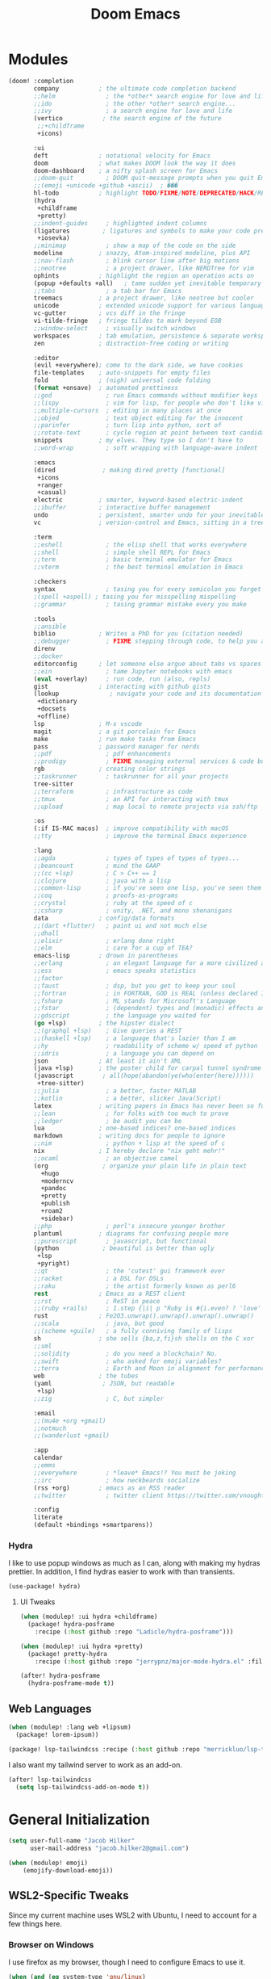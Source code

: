 #+title: Doom Emacs
#+property: header-args :noweb yes :mkdirp yes
#+property: header-args:emacs-lisp :tangle config.el
#+startup: fold


* Modules
#+name: doom-modules
#+begin_src emacs-lisp :tangle init.el :comments no
(doom! :completion
       company           ; the ultimate code completion backend
       ;;helm              ; the *other* search engine for love and life
       ;;ido               ; the other *other* search engine...
       ;;ivy               ; a search engine for love and life
       (vertico           ; the search engine of the future
        ;;+childframe
        +icons)

       :ui
       deft              ; notational velocity for Emacs
       doom              ; what makes DOOM look the way it does
       doom-dashboard    ; a nifty splash screen for Emacs
       ;;doom-quit         ; DOOM quit-message prompts when you quit Emacs
       ;;(emoji +unicode +github +ascii)  ; ���
       hl-todo           ; highlight TODO/FIXME/NOTE/DEPRECATED/HACK/REVIEW
       (hydra
        +childframe
        +pretty)
       ;;indent-guides     ; highlighted indent columns
       (ligatures         ; ligatures and symbols to make your code pretty again
        +iosevka)
       ;;minimap           ; show a map of the code on the side
       modeline          ; snazzy, Atom-inspired modeline, plus API
       ;;nav-flash         ; blink cursor line after big motions
       ;;neotree           ; a project drawer, like NERDTree for vim
       ophints           ; highlight the region an operation acts on
       (popup +defaults +all)   ; tame sudden yet inevitable temporary windows
       ;;tabs              ; a tab bar for Emacs
       treemacs          ; a project drawer, like neotree but cooler
       unicode           ; extended unicode support for various languages
       vc-gutter         ; vcs diff in the fringe
       vi-tilde-fringe   ; fringe tildes to mark beyond EOB
       ;;window-select     ; visually switch windows
       workspaces        ; tab emulation, persistence & separate workspaces
       zen               ; distraction-free coding or writing

       :editor
       (evil +everywhere); come to the dark side, we have cookies
       file-templates    ; auto-snippets for empty files
       fold              ; (nigh) universal code folding
       (format +onsave)  ; automated prettiness
       ;;god               ; run Emacs commands without modifier keys
       ;;lispy             ; vim for lisp, for people who don't like vim
       ;;multiple-cursors  ; editing in many places at once
       ;;objed             ; text object editing for the innocent
       ;;parinfer          ; turn lisp into python, sort of
       ;;rotate-text       ; cycle region at point between text candidates
       snippets          ; my elves. They type so I don't have to
       ;;word-wrap         ; soft wrapping with language-aware indent

       :emacs
       (dired             ; making dired pretty [functional]
        +icons
        +ranger
        +casual)
       electric          ; smarter, keyword-based electric-indent
       ;;ibuffer         ; interactive buffer management
       undo              ; persistent, smarter undo for your inevitable mistakes
       vc                ; version-control and Emacs, sitting in a tree

       :term
       ;;eshell            ; the elisp shell that works everywhere
       ;;shell             ; simple shell REPL for Emacs
       ;;term              ; basic terminal emulator for Emacs
       ;;vterm             ; the best terminal emulation in Emacs

       :checkers
       syntax              ; tasing you for every semicolon you forget
       ;(spell +aspell) ; tasing you for misspelling mispelling
       ;;grammar           ; tasing grammar mistake every you make

       :tools
       ;;ansible
       biblio            ; Writes a PhD for you (citation needed)
       ;;debugger          ; FIXME stepping through code, to help you add bugs
       direnv
       ;;docker
       editorconfig      ; let someone else argue about tabs vs spaces
       ;;ein               ; tame Jupyter notebooks with emacs
       (eval +overlay)     ; run code, run (also, repls)
       gist              ; interacting with github gists
       (lookup              ; navigate your code and its documentation
        +dictionary
        +docsets
        +offline)
       lsp               ; M-x vscode
       magit             ; a git porcelain for Emacs
       make              ; run make tasks from Emacs
       pass              ; password manager for nerds
       ;;pdf               ; pdf enhancements
       ;;prodigy           ; FIXME managing external services & code builders
       rgb               ; creating color strings
       ;;taskrunner        ; taskrunner for all your projects
       tree-sitter
       ;;terraform         ; infrastructure as code
       ;;tmux              ; an API for interacting with tmux
       ;;upload            ; map local to remote projects via ssh/ftp

       :os
       (:if IS-MAC macos)  ; improve compatibility with macOS
       ;;tty               ; improve the terminal Emacs experience

       :lang
       ;;agda              ; types of types of types of types...
       ;;beancount         ; mind the GAAP
       ;;(cc +lsp)         ; C > C++ == 1
       ;;clojure           ; java with a lisp
       ;;common-lisp       ; if you've seen one lisp, you've seen them all
       ;;coq               ; proofs-as-programs
       ;;crystal           ; ruby at the speed of c
       ;;csharp            ; unity, .NET, and mono shenanigans
       data              ; config/data formats
       ;;(dart +flutter)   ; paint ui and not much else
       ;;dhall
       ;;elixir            ; erlang done right
       ;;elm               ; care for a cup of TEA?
       emacs-lisp        ; drown in parentheses
       ;;erlang            ; an elegant language for a more civilized age
       ;;ess               ; emacs speaks statistics
       ;;factor
       ;;faust             ; dsp, but you get to keep your soul
       ;;fortran           ; in FORTRAN, GOD is REAL (unless declared INTEGER)
       ;;fsharp            ; ML stands for Microsoft's Language
       ;;fstar             ; (dependent) types and (monadic) effects and Z3
       ;;gdscript          ; the language you waited for
       (go +lsp)         ; the hipster dialect
       ;;(graphql +lsp)    ; Give queries a REST
       ;;(haskell +lsp)    ; a language that's lazier than I am
       ;;hy                ; readability of scheme w/ speed of python
       ;;idris             ; a language you can depend on
       json              ; At least it ain't XML
       (java +lsp)       ; the poster child for carpal tunnel syndrome
       (javascript        ; all(hope(abandon(ye(who(enter(here))))))
        +tree-sitter)
       ;;julia             ; a better, faster MATLAB
       ;;kotlin            ; a better, slicker Java(Script)
       latex             ; writing papers in Emacs has never been so fun
       ;;lean              ; for folks with too much to prove
       ;;ledger            ; be audit you can be
       lua               ; one-based indices? one-based indices
       markdown          ; writing docs for people to ignore
       ;;nim               ; python + lisp at the speed of c
       nix               ; I hereby declare "nix geht mehr!"
       ;;ocaml             ; an objective camel
       (org               ; organize your plain life in plain text
         +hugo
         +moderncv
         +pandoc
         +pretty
         +publish
         +roam2
         +sidebar)
       ;;php               ; perl's insecure younger brother
       plantuml          ; diagrams for confusing people more
       ;;purescript        ; javascript, but functional
       (python            ; beautiful is better than ugly
        +lsp
        +pyright)
       ;;qt                ; the 'cutest' gui framework ever
       ;;racket            ; a DSL for DSLs
       ;;raku              ; the artist formerly known as perl6
       rest              ; Emacs as a REST client
       ;;rst               ; ReST in peace
       ;;(ruby +rails)     ; 1.step {|i| p "Ruby is #{i.even? ? 'love' : 'life'}"}
       rust              ; Fe2O3.unwrap().unwrap().unwrap().unwrap()
       ;;scala             ; java, but good
       ;;(scheme +guile)   ; a fully conniving family of lisps
       sh                ; she sells {ba,z,fi}sh shells on the C xor
       ;;sml
       ;;solidity          ; do you need a blockchain? No.
       ;;swift             ; who asked for emoji variables?
       ;;terra             ; Earth and Moon in alignment for performance.
       web               ; the tubes
       (yaml              ; JSON, but readable
        +lsp)
       ;;zig               ; C, but simpler

       :email
       ;;(mu4e +org +gmail)
       ;;notmuch
       ;;(wanderlust +gmail)

       :app
       calendar
       ;;emms
       ;;everywhere        ; *leave* Emacs!? You must be joking
       ;;irc               ; how neckbeards socialize
       (rss +org)        ; emacs as an RSS reader
       ;;twitter           ; twitter client https://twitter.com/vnought

       :config
       literate
       (default +bindings +smartparens))
#+end_src

*** Hydra
I like to use popup windows as much as I can, along with making my hydras prettier. In addition, I find hydras easier to work with than transients.
#+begin_src emacs-lisp :tangle modules/ui/hydra/packages.el
(use-package! hydra)
#+end_src


**** UI Tweaks
#+begin_src emacs-lisp :tangle packages.el
(when (modulep! :ui hydra +childframe)
  (package! hydra-posframe
    :recipe (:host github :repo "Ladicle/hydra-posframe")))

(when (modulep! :ui hydra +pretty)
  (package! pretty-hydra
    :recipe (:host github :repo "jerrypnz/major-mode-hydra.el" :files ("pretty-hydra.el"))))
#+end_src

#+begin_src emacs-lisp
(after! hydra-posframe
  (hydra-posframe-mode t))
#+end_src

** Web Languages
#+begin_src emacs-lisp :tangle packages.el
(when (modulep! :lang web +lipsum)
  (package! lorem-ipsum))

(package! lsp-tailwindcss :recipe (:host github :repo "merrickluo/lsp-tailwindcss"))
#+end_src

I also want my tailwind server to work as an add-on.
#+begin_src emacs-lisp
(after! lsp-tailwindcss
  (setq lsp-tailwindcss-add-on-mode t))
#+end_src

* General Initialization
#+begin_src emacs-lisp
(setq user-full-name "Jacob Hilker"
      user-mail-address "jacob.hilker2@gmail.com")

(when (modulep! emoji)
	(emojify-download-emoji))
#+end_src

** WSL2-Specific Tweaks
Since my current machine uses WSL2 with Ubuntu, I need to account for a few things here.
*** Browser on Windows
I use firefox as my browser, though I need to configure Emacs to use it.
#+begin_src emacs-lisp
(when (and (eq system-type 'gnu/linux)
           (string-match
            "Linux.*Microsoft.*Linux"
            (shell-command-to-string "uname -a")))
  (setq
   browse-url-generic-program  "/mnt/c/Windows/System32/cmd.exe"
   browse-url-generic-args     '("/c" "start")
   browse-url-browser-function #'browse-url-generic))
#+end_src

*** Copy/Paste text
#+begin_src emacs-lisp
(defun copy-selected-text (start end)
  (interactive "r")
  (if (use-region-p)
      (let((text (buffer-substring-no-properties start end)))
        (shell-command (concat "echo '" text "' | clip.exe")))))
#+end_src

* UI Changes
#+begin_src emacs-lisp
(setq doom-theme 'doom-gruvbox
      ;; doom-theme 'doom-nord ;; 20242C
      doom-font (font-spec :name "Josevka" :size 18)
      doom-unicode-font (font-spec :name "Josevka")
      doom-variable-pitch-font (font-spec :name "Josevka Book Sans" :size 18))

(set-face-attribute 'default nil :background "#1d2021") ;; Gruvbox Dark Hard

(after! doom-themes
  (setq doom-themes-enable-bold t
        doom-themes-enable-italic t))

(custom-set-faces!
  '(font-lock-comment-face :slant italic))

;(after! ielm
;  (set-popup-rule! "*ielm*" :side 'right :size 0.4))
;
;(after! helpful
;  (set-popup-rule! "*helpful\:\* *" :side 'right :size 0.4))

;(setq +popup-defaults
;  (list :side   'right
;;        ;:height 0.16
;        :width  0.5
;        :quit   t
;        :select #'ignore
;        :ttl    5))
#+end_src

** Hydra
I like to use popup-windows as much as I can, along with making my hydras prettier.
#+begin_src emacs-lisp :tangle packages.el
(when (modulep! :ui hydra +childframe)
  (package! hydra-posframe
    :recipe (:host github :repo "Ladicle/hydra-posframe")))

(when (modulep! :ui hydra +pretty)
  (package! pretty-hydra
    :recipe (:host github :repo "jerrypnz/major-mode-hydra.el" :files ("pretty-hydra.el"))))
#+end_src

#+begin_src emacs-lisp
(after! hydra-posframe
  (hydra-posframe-mode t))
#+end_src


* Org-Mode
** Initial Setup
#+begin_src emacs-lisp
(setq org-directory "~/Dropbox/org")

(after! org
  (setq org-todo-keywords '((sequence "TODO(t)" "NEXT(n)" "HOLD(h)" "|" "DONE(d)" "CANC(c)")
                            (sequence "OPEN(o)" "MERGED(m)" "CLOSED(C)")
                            (type "PROJECT(p)" "HOME(H)" "JOB(J)"))
        org-todo-keyword-faces '(("TODO" . (:foreground "#fb4934" :underline t))
                                 ("NEXT" . (:foreground "#fe8019"))
                                 ("OPEN" . (:foreground "#fb4934" :underline t))
                                 ("DONE" . (:foreground "#83a598" :strike-through t))
                                 ("CANC" . (:foreground "#83a598" :strike-through t))
                                 ("PROJECT" . (:foreground "#d3869b" :weight bold :slant italic)))
        org-agenda-files '("gtd/inbox.org" "gtd/orgzly.org" "gtd/todo.org" "gtd/gcal.org" "gtd/projects.org")

        org-agenda-start-day nil ;; today
        org-ellipsis "▾")
  (add-to-list 'org-modules 'org-habit t))

#+end_src

** UI Changes
#+begin_src emacs-lisp :tangle packages.el
(package! org-reveal)
#+end_src


#+begin_src emacs-lisp
(defun jh/org-ui-hook ()
  (variable-pitch-mode 1)
  ;(setq display-line-numbers-type 'nil)
  (setq display-line-numbers nil)
  (set-face-attribute 'org-block nil :inherit 'fixed-pitch)
  (set-face-attribute 'org-table nil :inherit 'fixed-pitch)
  (set-face-attribute 'org-document-title nil :font (font-spec :family "Josevka Book Slab" :size 22) :weight 'bold))

(add-hook! 'org-mode-hook #'jh/org-ui-hook)

#+end_src

** Tasks, Agendas, and Project Planning
I like to use org-mode to handle projects, tasks, and my calendar.
#+begin_src emacs-lisp :tangle packages.el
(package! org-super-agenda)
(package! doct)
(package! org-ql)
(package! org-recur)
(package! org-trello)
(package! org-sidebar
  :recipe (:host github :repo "alphapapa/org-sidebar"))
#+end_src

#+begin_src emacs-lisp
(after! org-agenda
  (org-super-agenda-mode))
(after! org-recur
  (add-hook! 'org-mode-hook #'org-recur-mode)
  (add-hook! 'org-agenda-mode-hook #'org-recur-agenda-mode))

(use-package! org-habit
  :after org
  :config
  (setq org-habit-following-days 7
        org-habit-preceding-days 35
        org-habit-show-habits t))
#+end_src

*** Capture Templates
#+begin_src emacs-lisp
(after! doct
  (setq org-capture-templates
            (doct '(("Inbox" :keys "i"
                     :file "~/Dropbox/org/gtd/inbox.org"
                     :template "* TODO %^{TODO Item}"
                     :immediate-finish t)))))
#+end_src

**** Recipes
#+begin_src emacs-lisp
(after! (:and doct org-chef)
  (setq org-capture-templates
        (doct-add-to org-capture-templates
                     '(("Recipe" :keys "r" :file "~/Dropbox/org/recipes.org" :headline "Inbox" :type entry
                        :children (("Remote Recipe" :keys "r" :template "%(org-chef-get-recipe-from-url)")
                                   ("Manual Recipe" :keys "m" :template
                                    ("* %^{Recipe title: }"
                                    ":PROPERTIES:"
                                    ":source-url:"
                                    ":servings:"
                                    ":prep-time:"
                                    ":cook-time:"
                                    ":ready-in:"
                                    ":END:"
                                    "** Ingredients"
                                    "%?"
                                    "** Directions"))))))))
#+end_src

*** Agenda Views

#+begin_src emacs-lisp
(setq org-agenda-custom-commands
  '(
    <<jh/oa-dashboard>>
        ))
      #+end_src

**** Dashboard View
#+name: jh/oa-dashboard
#+begin_src emacs-lisp :tangle no
("d" "Dashboard"
     ((agenda "" ((org-agenda-span 'day)
                  (org-agenda-overriding-header "Today")
                  (org-agenda-show-inherited-tags nil)
                  (org-agenda-format-date "%a, %d %b")
                  (org-agenda-current-time-string "ᐊ┈┈┈┈┈┈┈┈┈┈┈┈┈┈┈ Now")
                  (org-agenda-time-grid '((today require-timed remove-match)()() "" "┈┈┈┈┈┈┈┈┈┈┈┈┈┈"))
                  (org-agenda-use-time-grid t)
                  (org-agenda-skip-function '(org-agenda-skip-entry-if 'todo 'done))
                  (org-deadline-warning-days 14)))

      ))

#+end_src
*** Sidebars
I like to use org-sidebar to configure quick views at a glance.
#+begin_src emacs-lisp
#+end_src

*** Project Planning
#+begin_src emacs-lisp :tangle "packages.el"
(package! om-dash
  :recipe (:host github :repo "gavv/om-dash" :files ("om-dash.el")))
#+end_src

#+begin_src emacs-lisp
(use-package! om-dash)
(add-hook! 'org-mode-hook #'om-dash-mode)
#+end_src

** Literate Programming
One of the neatest things about org-mode is the ability to do "literate programming", where your documentation and your source code live in the same file. While I don't necessarily think it's the most useful application of programming, for something like a config file or teaching someone to code, it's a great idea. First off, I want to load particular languages into org-babel.
#+begin_src emacs-lisp

#+end_src

** Note-taking with Org Roam & Denote
I love using org-roam for maintaining notes and notebooks. However, I also like being able to visualize how my notes interact, and being able to quickly create particular templates.
#+begin_src emacs-lisp :tangle packages.el
(when (modulep! :lang org +roam2)
  (package! vulpea)
  (package! org-roam-ui))

(package! denote)
#+end_src

*** Initial Setup
#+begin_src emacs-lisp
(after! org-roam
  <<roamDisplay>>
  (setq org-roam-directory "~/Dropbox/roam/"
        org-roam-db-location "~/.org-roam.db"
        org-roam-db-autosync-mode t
        org-roam-completion-everywhere t
        org-roam-node-display-template (concat (propertize "${namespace:15}" 'face '(:foreground "#d3869b" :weight bold)) "${topics:35} ${title:*}" (propertize "${tags:50}" 'face 'org-tag))))


(after! vulpea
  (add-hook! 'org-roam-db-autosync-mode #'vulpea-db-autosync-enable))

(after! deft
  (setq deft-directory "~/Dropbox/org/.deft"))
#+end_src

**** Prettier Display Templates
I like to display a few custom variables in my org-roam-display-template: namely the "namespace" (aka the core topic of the note, such as something for my site, or something for a worldbuilding project, etc), the core topics/categories (such as a campaign I'm playing in, any projects it's related to, etc).
#+name: roamDisplay
#+begin_src emacs-lisp :tangle no
(cl-defmethod org-roam-node-namespace ((node org-roam-node))
  "Return the currently set namespace for the NODE."
  (let ((namespace (cdr (assoc-string "NAMESPACE" (org-roam-node-properties node)))))
    (if (or
         (not namespace)
         (string= namespace (file-name-base (org-roam-node-file node))))
        " Namespace" ; or return the current title, e.g. (org-roam-node-title node)
      (format " %s" namespace))))

(cl-defmethod org-roam-node-topics ((node org-roam-node))
  "Return the currently set namespace for the NODE."
  (let ((topics (cdr (assoc-string "TOPICS" (org-roam-node-properties node)))))
    (if (string= topics (file-name-base (org-roam-node-file node)))
        " (Node Topics)"
      (format "%s" topics))))


#+end_src

*** "Capture Templates"
Because I have so many use cases for Org-roam, Instead of keeping a bunch of capture templates, I'd rather write a function to create a note with the relevant metadata setup rather than having to go in and manually set up metadata in each note. But first, I'd like to set up a variable containing metadata for each topic - things such as the hugo directory, the actual head of the org-file, the path to the org-file, etc. I am currently using hydras from [[https://mollermara.com/blog/Fast-refiling-in-org-mode-with-hydras][this]] blog post.
#+begin_src emacs-lisp
(defun my/refile (file headline &optional arg)
  (let ((pos (save-excursion
               (find-file file)
               (org-find-exact-headline-in-buffer headline))))
    (org-refile arg nil (list headline file nil pos)))
  (switch-to-buffer (current-buffer)))
#+end_src


*** Extra Features
#+begin_src emacs-lisp
(use-package! websocket
    :after org-roam)

(use-package! org-roam-ui
    :after org-roam ;; or :after org
;;         normally we'd recommend hooking orui after org-roam, but since org-roam does not have
;;         a hookable mode anymore, you're advised to pick something yourself
;;         if you don't care about startup time, use
;;  :hook (after-init . org-roam-ui-mode)
    :config
    (setq org-roam-ui-sync-theme t
          org-roam-ui-follow t
          org-roam-ui-update-on-save t
          org-roam-ui-open-on-start t))

#+end_src

** Long-Form Writing
I like to use a package called =binder.el= to manage longer writing projects. I also want to use handle spelling and grammatical errors here, as well as setting up a bibliography.
#+begin_src emacs-lisp :tangle packages.el
(package! binder)
#+end_src

#+begin_src emacs-lisp
(after! org
  (setq org-cite-global-bibliography '("~/Dropbox/biblio/main.bib")))
#+end_src


*** Blogging with Hugo
#+begin_src emacs-lisp
(after! ox-hugo
  (setq org-hugo-front-matter-format "yaml"
        org-hugo-section "blog"
        org-hugo-paired-shortcodes "cventry mermaid warning"
        org-hugo-auto-set-lastmod t
        org-hugo-suppress-lastmod-period 86400
        org-hugo-special-block-type-properties '(("audio" :raw t)
                                                 ("katex" :raw t)
                                                 ("mark" :trim-pre t :trim-post t)
                                                 ("tikzjax" :raw t)
                                                 ("video" :raw t)
                                                 ("mermaid" :raw t)))
  (add-to-list 'org-export-global-macros '(("srcstart" . "@@hugo:<details><summary class=\"font-bold underline\">$1</summary>@@")
                                           ("srcend" . "@@hugo:</details>@@"))))
#+end_src

*** Blogging with Astro and Pandoc
Since I no longer use Hugo, I want to use pandoc to build my blog posts.
#+begin_src emacs-lisp
(after! ox-pandoc
  (setq org-pandoc-options-for-markdown_strict '((standalone . t)))
  (defun org-pandoc-publish-to (format plist filename pub-dir)
  (setq org-pandoc-format format)
  (let ((tempfile
   (org-publish-org-to
    'pandoc filename (concat (make-temp-name ".tmp") ".org") plist pub-dir))
  (outfile (format "%s.%s"
           (concat
            pub-dir
            (file-name-sans-extension (file-name-nondirectory filename)))
           (assoc-default format org-pandoc-extensions))))
    (let ((process
     (org-pandoc-run tempfile outfile format 'org-pandoc-sentinel
             org-pandoc-option-table))
    (local-hook-symbol
     (intern (format "org-pandoc-after-processing-%s-hook" format))))
      (process-put process 'files (list tempfile))
      (process-put process 'output-file filename)
      (process-put process 'local-hook-symbol local-hook-symbol))))

(defun org-pandoc-publish-to-markdown (p f pd)
  (org-pandoc-publish-to 'markdown p f pd)))
#+end_src

**** Astro
#+begin_src emacs-lisp :tangle packages.el
(package! astro-ts-mode
  :recipe ( :host github :repo "Sorixelle/astro-ts-mode"))
#+end_src

#+begin_src emacs-lisp
(after! treesitter
  (setq treesit-language-source-alist
      '((astro "https://github.com/virchau13/tree-sitter-astro")
        (css "https://github.com/tree-sitter/tree-sitter-css")
        (tsx "https://github.com/tree-sitter/tree-sitter-typescript" "master" "tsx/src")
        (typescript "https://github.com/tree-sitter/tree-sitter-typescript" "master" "typescript/src"))))
#+end_src

** Publishing
#+begin_src emacs-lisp :tangle packages.el
(package! esxml)
(package! simple-httpd)
#+end_src

** RPG Campaign Manager
#+begin_src emacs-lisp :tangle packages.el
(package! decide)
#+end_src

** Recipe Tracker
#+begin_src emacs-lisp :tangle packages.el
(package! org-chef)
#+end_src

** Maintaining a CV
#+begin_src emacs-lisp :tangle packages.el
(when (modulep! :lang org +moderncv)
  (package! ox-moderncv
    :recipe (:host gitlab :repo "jhilker98/org-cv")))

#+end_src


* Languages
I first want to set up delta in emacs. Delta is a superior diff tool IMO.
#+begin_src emacs-lisp :tangle packages.el
(package! magit-delta)
#+end_src

#+begin_src emacs-lisp
(after! magit-delta
  (add-hook! 'magit-mode #'magit-delta-mode))
#+end_src

I also use [[https://wakatime.com][Wakatime]] to manage my time spent in development on any given project.
#+begin_src emacs-lisp :tangle packages.el
(package! wakatime-mode)
#+end_src

** Python
#+begin_src emacs-lisp :tangle packages.el
(package! virtualenvwrapper)
#+end_src

** Web Languages
#+begin_src emacs-lisp :tangle packages.el
(package! lorem-ipsum)
#+end_src




* Applications
** Dired
I like to have a quick menu for accessing commmands in dired.
#+begin_src emacs-lisp :tangle packages.el
(when (modulep! :emacs dired +casual)

(package! casual-dired
    :recipe (:host github :repo "kickingvegas/casual-dired")))
#+end_src


** Ebib
I like using ebib as a bibliography manager.
#+begin_src emacs-lisp :tangle packages.el
(when (modulep! :tools biblio)
  (package! ebib))
#+end_src

#+begin_src emacs-lisp
(after! citar
  (setq citar-bibliography '("~/Dropbox/biblio/main.bib")
        citar-symbols
        `((file ,(all-the-icons-faicon "file-o" :face 'all-the-icons-green :v-adjust -0.1) . " ")
          (note ,(all-the-icons-material "speaker_notes" :face 'all-the-icons-blue :v-adjust -0.3) . " ")
          (link ,(all-the-icons-octicon "link" :face 'all-the-icons-orange :v-adjust 0.01) . " "))
        citar-symbol-separator "  "
        citar-templates
        '((main . "${=key= id:25}  ${title:48}  ${author editor:30}  ${date year issued:4}")
          (suffix . "          ${=type=:12}    ${tags keywords:*}")
          (preview . " ${=key= id:15} ${author editor} (${year issued date}) ${title}, ${journal journaltitle publisher container-title collection-title}.\n")
          (note . "Notes on ${author editor}, ${title}"))))

(defun edit-biblio ()
  "Edit global bibliography"
  (interactive)
  (ebib (car org-cite-global-bibliography)))
#+end_src

** Elfeed
Elfeed has quickly become my favorite RSS reader.
#+begin_src emacs-lisp :tangle packages.el
(when (modulep! :app rss)
  (package! elfeed-summary
    :recipe (:host github :repo "SqrtMinusOne/elfeed-summary")))
#+end_src

#+begin_src emacs-lisp
(after! elfeed
  (setq elfeed-search-filter "@2-weeks-ago +unread"
        elfeed-db-directory "~/Dropbox/.elfeed")

  (defun elfeed-mark-all-as-read ()
      (interactive)
      (mark-whole-buffer)
      (elfeed-search-untag-all-unread))

  (map! :map elfeed-search-mode-map
        :desc "Mark Entries as read" "a" #'elfeed-mark-all-as-read))

(after! elfeed-org
  (setq rmh-elfeed-org-files '("~/Dropbox/org/elfeed.org")))

(add-hook! 'elfeed-search-mode-hook 'elfeed-update)
#+end_src

* Keybindings
I want to bind my local leader key to =C-SPC=.
#+begin_src emacs-lisp
(setq doom-leader-alt-key "C-SPC")

(map! :leader
      (:desc "Find file in project" ":" #'projectile-find-file)
      (:desc "M-x" "SPC" #'execute-extended-command))
#+end_src
